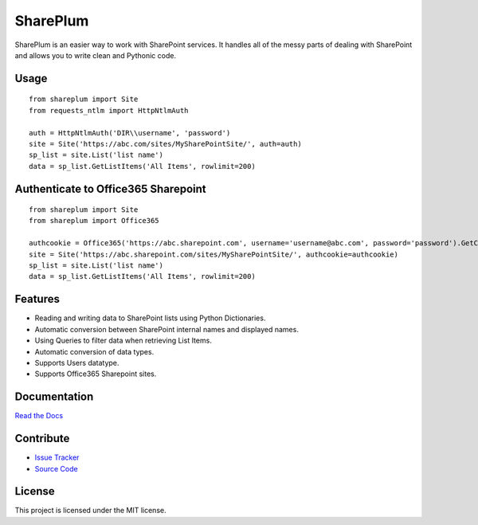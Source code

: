 SharePlum
==========

SharePlum is an easier way to work with SharePoint services. It handles all of the messy parts of dealing with SharePoint and allows you to write clean and Pythonic code.

Usage
-----

::

    from shareplum import Site
    from requests_ntlm import HttpNtlmAuth

    auth = HttpNtlmAuth('DIR\\username', 'password')
    site = Site('https://abc.com/sites/MySharePointSite/', auth=auth)
    sp_list = site.List('list name')
    data = sp_list.GetListItems('All Items', rowlimit=200)

Authenticate to Office365 Sharepoint
------------------------------------

::

    from shareplum import Site
    from shareplum import Office365

    authcookie = Office365('https://abc.sharepoint.com', username='username@abc.com', password='password').GetCookies()
    site = Site('https://abc.sharepoint.com/sites/MySharePointSite/', authcookie=authcookie)
    sp_list = site.List('list name')
    data = sp_list.GetListItems('All Items', rowlimit=200)



Features
--------

- Reading and writing data to SharePoint lists using Python Dictionaries.
- Automatic conversion between SharePoint internal names and displayed names.
- Using Queries to filter data when retrieving List Items.
- Automatic conversion of data types.
- Supports Users datatype.
- Supports Office365 Sharepoint sites.

Documentation
-------------

`Read the Docs <http://shareplum.readthedocs.org/en/latest/>`_

Contribute
----------

- `Issue Tracker <http://github.com/jasonrollins/shareplum/issues>`_
- `Source Code <http://github.com/jasonrollins/shareplum>`_

License
-------

This project is licensed under the MIT license.
